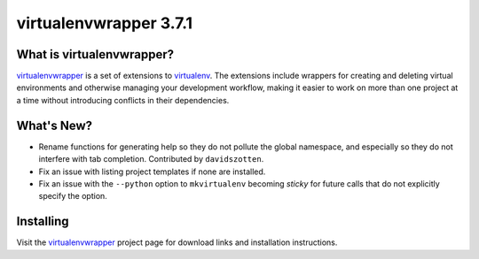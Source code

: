 =========================
 virtualenvwrapper 3.7.1
=========================

.. tags:: virtualenvwrapper release python

What is virtualenvwrapper?
==========================

virtualenvwrapper_ is a set of extensions to virtualenv_.  The
extensions include wrappers for creating and deleting virtual
environments and otherwise managing your development workflow, making
it easier to work on more than one project at a time without
introducing conflicts in their dependencies.

What's New?
===========

- Rename functions for generating help so they do not pollute the
  global namespace, and especially so they do not interfere with tab
  completion. Contributed by ``davidszotten``.
- Fix an issue with listing project templates if none are installed.
- Fix an issue with the ``--python`` option to ``mkvirtualenv``
  becoming *sticky* for future calls that do not explicitly specify
  the option.

Installing
==========

Visit the virtualenvwrapper_ project page for download links and
installation instructions.

.. _virtualenv: http://pypi.python.org/pypi/virtualenv

.. _virtualenvwrapper: http://virtualenvwrapper.readthedocs.org/en/latest/
